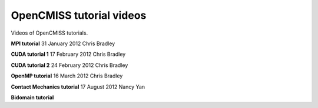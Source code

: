 .. _OpenCMISS-videos:

=========================
OpenCMISS tutorial videos
=========================

Videos of OpenCMISS tutorials.

**MPI tutorial**
31 January 2012 
Chris Bradley

.. raw:: html

   <embed src="http://mediastore.auckland.ac.nz/assets/jwplayer51/player.swf"    width="640"    height="480"    bgcolor="undefined"    allowscriptaccess="always"    allowfullscreen="true"    flashvars="provider=rtmp&amp;streamer=rtmp://vip-ltrp-flash.auckland.ac.nz/vod/&amp;file=/uploaded/public/10-2012/B49692C60F234E058FAB0E0B85416920.mp4&amp;image=/assets/uoa.jpg&amp;bufferlength=5&amp;screencolor=FFFFFF"    />
      

**CUDA tutorial 1**
17 February 2012
Chris Bradley

**CUDA tutorial 2**
24 February 2012
Chris Bradley

**OpenMP tutorial**
16 March 2012
Chris Bradley

**Contact Mechanics tutorial**
17 August 2012
Nancy Yan

**Bidomain tutorial**

